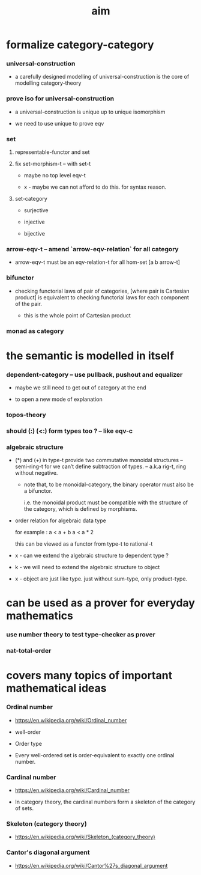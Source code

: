 #+title: aim

* formalize category-category

*** universal-construction

    - a carefully designed modelling of universal-construction
      is the core of modelling category-theory

*** prove iso for universal-construction

    - a universal-construction is unique up to unique isomorphism

    - we need to use unique to prove eqv

*** set

***** representable-functor and set

***** fix set-morphism-t -- with set-t

      - maybe no top level eqv-t

      - x -
        maybe we can not afford to do this.
        for syntax reason.

***** set-category

      - surjective

      - injective

      - bijective

*** arrow-eqv-t -- amend `arrow-eqv-relation` for all category

    - arrow-eqv-t must be an eqv-relation-t
      for all hom-set [a b arrow-t]

*** bifunctor

    - checking functorial laws of pair of categories,
      [where pair is Cartesian product]
      is equivalent to
      checking functorial laws for each component of the pair.

      - this is the whole point of Cartesian product

*** monad as category

* the semantic is modelled in itself

*** dependent-category -- use pullback, pushout and equalizer

    - maybe we still need to get out of category at the end

    - to open a new mode of explanation

*** topos-theory

*** should (:) (<:) form types too ? -- like eqv-c

*** algebraic structure

    - (*) and (+) in type-t
      provide two commutative monoidal structures -- semi-ring-t
      for we can’t define subtraction of types.
      -- a.k.a rig-t, ring without negative.

      - note that, to be monoidal-category,
        the binary operator must also be a bifunctor.

        i.e. the monoidal product must be
        compatible with the structure of the category,
        which is defined by morphisms.

    - order relation for algebraic data type

      for example :
      a < a + b
      a < a * 2

      this can be viewed as a functor from type-t to rational-t

    - x -
      can we extend the algebraic structure to dependent type ?

    - k -
      we will need to extend the algebraic structure to object

    - x -
      object are just like type.
      just without sum-type, only product-type.

* can be used as a prover for everyday mathematics

*** use number theory to test type-checker as prover

*** nat-total-order

* covers many topics of important mathematical ideas

*** Ordinal number

    - https://en.wikipedia.org/wiki/Ordinal_number

    - well-order

    - Order type

    - Every well-ordered set is order-equivalent
      to exactly one ordinal number.

*** Cardinal number

    - https://en.wikipedia.org/wiki/Cardinal_number

    - In category theory,
      the cardinal numbers form a skeleton of the category of sets.

*** Skeleton (category theory)

    - https://en.wikipedia.org/wiki/Skeleton_(category_theory)

*** Cantor's diagonal argument

    - https://en.wikipedia.org/wiki/Cantor%27s_diagonal_argument
